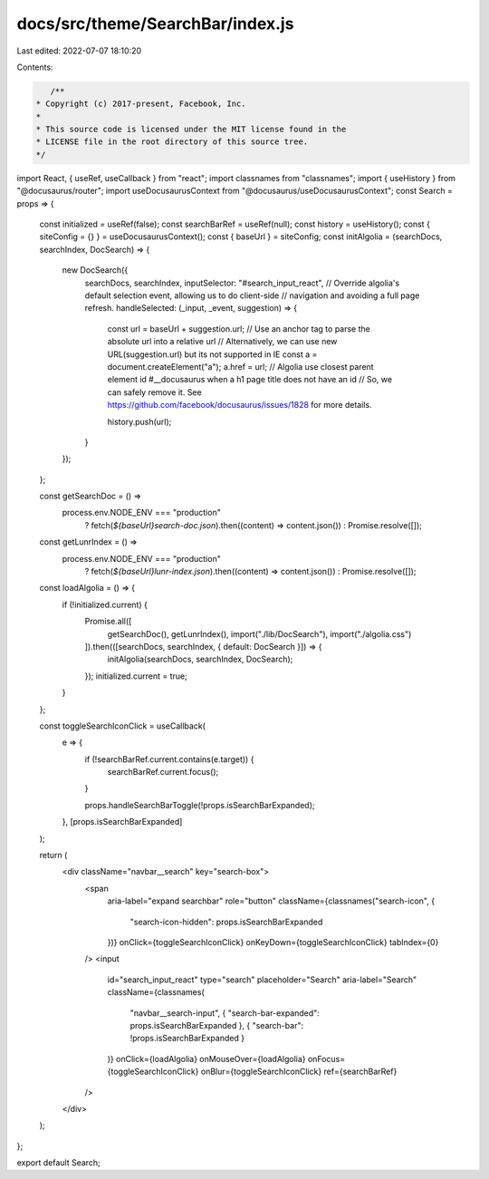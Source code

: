 docs/src/theme/SearchBar/index.js
=================================

Last edited: 2022-07-07 18:10:20

Contents:

.. code-block:: js

    /**
 * Copyright (c) 2017-present, Facebook, Inc.
 *
 * This source code is licensed under the MIT license found in the
 * LICENSE file in the root directory of this source tree.
 */

import React, { useRef, useCallback } from "react";
import classnames from "classnames";
import { useHistory } from "@docusaurus/router";
import useDocusaurusContext from "@docusaurus/useDocusaurusContext";
const Search = props => {
  const initialized = useRef(false);
  const searchBarRef = useRef(null);
  const history = useHistory();
  const { siteConfig = {} } = useDocusaurusContext();
  const { baseUrl } = siteConfig;
  const initAlgolia = (searchDocs, searchIndex, DocSearch) => {
      new DocSearch({
        searchDocs,
        searchIndex,
        inputSelector: "#search_input_react",
        // Override algolia's default selection event, allowing us to do client-side
        // navigation and avoiding a full page refresh.
        handleSelected: (_input, _event, suggestion) => {
          const url = baseUrl + suggestion.url;
          // Use an anchor tag to parse the absolute url into a relative url
          // Alternatively, we can use new URL(suggestion.url) but its not supported in IE
          const a = document.createElement("a");
          a.href = url;
          // Algolia use closest parent element id #__docusaurus when a h1 page title does not have an id
          // So, we can safely remove it. See https://github.com/facebook/docusaurus/issues/1828 for more details.

          history.push(url);
        }
      });
  };

  const getSearchDoc = () =>
    process.env.NODE_ENV === "production"
      ? fetch(`${baseUrl}search-doc.json`).then((content) => content.json())
      : Promise.resolve([]);

  const getLunrIndex = () =>
    process.env.NODE_ENV === "production"
      ? fetch(`${baseUrl}lunr-index.json`).then((content) => content.json())
      : Promise.resolve([]);

  const loadAlgolia = () => {
    if (!initialized.current) {
      Promise.all([
        getSearchDoc(),
        getLunrIndex(),
        import("./lib/DocSearch"),
        import("./algolia.css")
      ]).then(([searchDocs, searchIndex, { default: DocSearch }]) => {
        initAlgolia(searchDocs, searchIndex, DocSearch);
      });
      initialized.current = true;
    }
  };

  const toggleSearchIconClick = useCallback(
    e => {
      if (!searchBarRef.current.contains(e.target)) {
        searchBarRef.current.focus();
      }

      props.handleSearchBarToggle(!props.isSearchBarExpanded);
    },
    [props.isSearchBarExpanded]
  );

  return (
    <div className="navbar__search" key="search-box">
      <span
        aria-label="expand searchbar"
        role="button"
        className={classnames("search-icon", {
          "search-icon-hidden": props.isSearchBarExpanded
        })}
        onClick={toggleSearchIconClick}
        onKeyDown={toggleSearchIconClick}
        tabIndex={0}
      />
      <input
        id="search_input_react"
        type="search"
        placeholder="Search"
        aria-label="Search"
        className={classnames(
          "navbar__search-input",
          { "search-bar-expanded": props.isSearchBarExpanded },
          { "search-bar": !props.isSearchBarExpanded }
        )}
        onClick={loadAlgolia}
        onMouseOver={loadAlgolia}
        onFocus={toggleSearchIconClick}
        onBlur={toggleSearchIconClick}
        ref={searchBarRef}
      />
    </div>
  );
};

export default Search;


